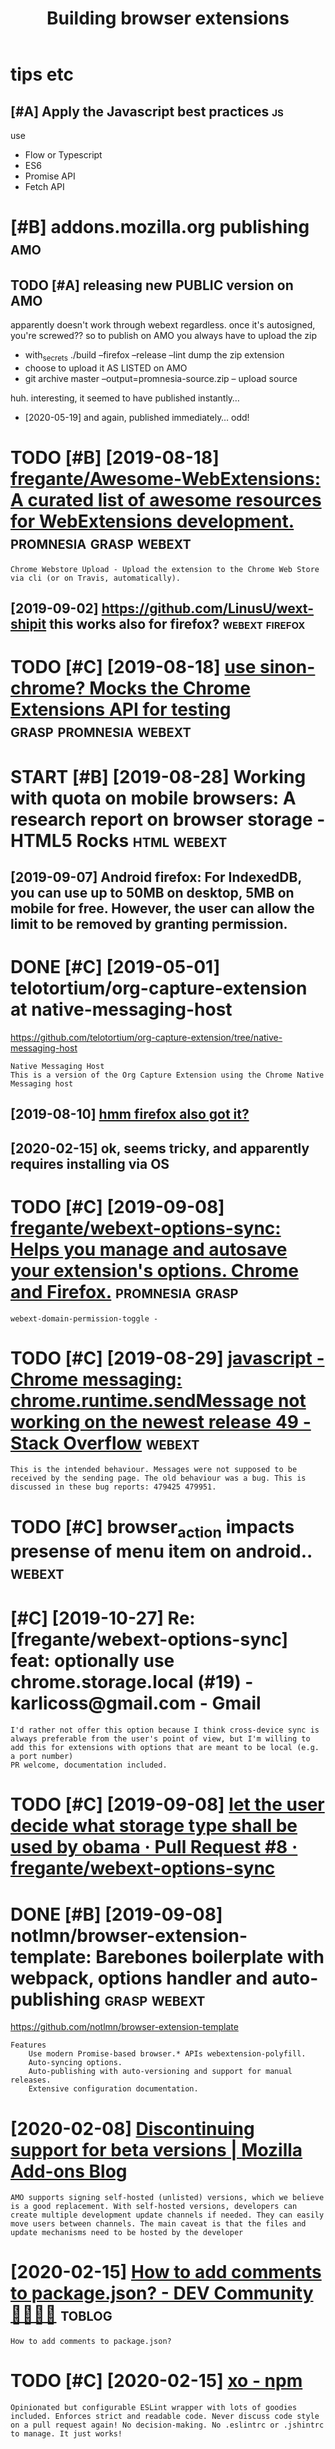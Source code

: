 #+TITLE: Building browser extensions
#+filetags: webext

* tips etc
:PROPERTIES:
:ID:       tpstc
:END:
** [#A] Apply the Javascript best practices                              :js:
:PROPERTIES:
:ID:       pplythjvscrptbstprctcs
:END:
use
- Flow or Typescript
- ES6
- Promise API
- Fetch API

* [#B] addons.mozilla.org publishing                                    :amo:
:PROPERTIES:
:ID:       ddnsmzllrgpblshng
:END:
** TODO [#A] releasing new PUBLIC version on AMO
:PROPERTIES:
:CREATED:  [2020-04-03]
:ID:       rlsngnwpblcvrsnnm
:END:

apparently doesn't work through webext regardless. once it's autosigned, you're screwed??
so to publish on AMO you always have to upload the zip

- with_secrets ./build --firefox --release --lint
  dump the zip extension
- choose to upload it AS LISTED on AMO
- git archive master --output=promnesia-source.zip -- upload source

huh. interesting, it seemed to have published instantly...
- [2020-05-19] and again, published immediately... odd!


* TODO [#B] [2019-08-18] [[https://github.com/fregante/Awesome-WebExtensions#readme][fregante/Awesome-WebExtensions: A curated list of awesome resources for WebExtensions development.]] :promnesia:grasp:webext:
:PROPERTIES:
:ID:       sgthbcmfrgntwsmwbxtnsnsrdwsmrsrcsfrwbxtnsnsdvlpmnt
:END:
: Chrome Webstore Upload - Upload the extension to the Chrome Web Store via cli (or on Travis, automatically).
** [2019-09-02] https://github.com/LinusU/wext-shipit this works also for firefox? :webext:firefox:
:PROPERTIES:
:ID:       sgthbcmlnswxtshptthswrkslsfrfrfx
:END:
* TODO [#C] [2019-08-18] [[https://github.com/acvetkov/sinon-chrome][use sinon-chrome? Mocks the Chrome Extensions API for testing]] :grasp:promnesia:webext:
:PROPERTIES:
:ID:       sgthbcmcvtkvsnnchrmssnnchmmcksthchrmxtnsnspfrtstng
:END:


* START [#B] [2019-08-28] Working with quota on mobile browsers: A research report on browser storage - HTML5 Rocks :html:webext:
:PROPERTIES:
:ID:       wrkngwthqtnmblbrwsrsrsrchrprtnbrwsrstrghtmlrcks
:END:
:LOGBOOK: 
- State "START"      from "TODO"       [2019-09-07]
:END: https://www.html5rocks.com/en/tutorials/offline/quota-research/ 
** [2019-09-07] To do this research, I have built a tool called Browser Storage Abuser to minimize the manual work. You can store as much data as possible to see the limit of each storage on your browser.
:PROPERTIES:
:ID:       tdthsrsrchhvblttlclldbrwssbltsthlmtfchstrgnyrbrwsr
:END:
** [2019-09-07] Android firefox: For IndexedDB, you can use up to 50MB on desktop, 5MB on mobile for free. However, the user can allow the limit to be removed by granting permission.
:PROPERTIES:
:ID:       ndrdfrfxfrndxddbycnsptmbnthlmttbrmvdbygrntngprmssn
:END:
* DONE [#C] [2019-05-01] telotortium/org-capture-extension at native-messaging-host
:PROPERTIES:
:ID:       tltrtmrgcptrxtnsntntvmssgnghst
:END:
https://github.com/telotortium/org-capture-extension/tree/native-messaging-host
: Native Messaging Host
: This is a version of the Org Capture Extension using the Chrome Native Messaging host
** [2019-08-10] [[https://developer.mozilla.org/en-US/docs/Mozilla/Add-ons/WebExtensions/Native_messaging][hmm firefox also got it?]]
:PROPERTIES:
:ID:       sdvlprmzllrgnsdcsmzllddnsnsnsntvmssgnghmmfrfxlsgtt
:END:

** [2020-02-15] ok, seems tricky, and apparently requires installing via OS
:PROPERTIES:
:ID:       ksmstrckyndpprntlyrqrsnstllngvs
:END:

* TODO [#C] [2019-09-08] [[https://github.com/fregante/webext-options-sync][fregante/webext-options-sync: Helps you manage and autosave your extension's options. Chrome and Firefox.]] :promnesia:grasp:
:PROPERTIES:
:ID:       sgthbcmfrgntwbxtptnssyncftsvyrxtnsnsptnschrmndfrfx
:END:
: webext-domain-permission-toggle -
* TODO [#C] [2019-08-29] [[https://stackoverflow.com/questions/35857606/chrome-messaging-chrome-runtime-sendmessage-not-working-on-the-newest-release-4][javascript - Chrome messaging: chrome.runtime.sendMessage not working on the newest release 49 - Stack Overflow]] :webext:
:PROPERTIES:
:ID:       sstckvrflwcmqstnschrmmssgtwrkngnthnwstrlsstckvrflw
:END:
: This is the intended behaviour. Messages were not supposed to be received by the sending page. The old behaviour was a bug. This is discussed in these bug reports: 479425 479951.
* TODO [#C] browser_action impacts presense of menu item on android.. :webext:
:PROPERTIES:
:CREATED:  [2019-09-08]
:ID:       brwsrctnmpctsprsnsfmntmnndrd
:END:
* [#C] [2019-10-27] Re: [fregante/webext-options-sync] feat: optionally use chrome.storage.local (#19) - karlicoss@gmail.com - Gmail
:PROPERTIES:
:ID:       rfrgntwbxtptnssyncftptnllchrmstrglclkrlcssgmlcmgml
:END:
: I'd rather not offer this option because I think cross-device sync is always preferable from the user's point of view, but I'm willing to add this for extensions with options that are meant to be local (e.g. a port number)
: PR welcome, documentation included.
* TODO [#C] [2019-09-08] [[https://github.com/fregante/webext-options-sync/pull/8/commits/58aea6988d268b73f197894839a3318d909b06a0][let the user decide what storage type shall be used by obama · Pull Request #8 · fregante/webext-options-sync]]
:PROPERTIES:
:ID:       sgthbcmfrgntwbxtptnssyncpmpllrqstfrgntwbxtptnssync
:END:

* DONE [#B] [2019-09-08] notlmn/browser-extension-template: Barebones boilerplate with webpack, options handler and auto-publishing :grasp:webext:
:PROPERTIES:
:ID:       ntlmnbrwsrxtnsntmpltbrbnshwbpckptnshndlrndtpblshng
:END:
https://github.com/notlmn/browser-extension-template
: Features
:     Use modern Promise-based browser.* APIs webextension-polyfill.
:     Auto-syncing options.
:     Auto-publishing with auto-versioning and support for manual releases.
:     Extensive configuration documentation.

* [2020-02-08] [[https://blog.mozilla.org/addons/2018/02/28/discontinuing-support-for-beta-versions/][Discontinuing support for beta versions | Mozilla Add-ons Blog]]
:PROPERTIES:
:ID:       sblgmzllrgddnsdscntnngsppspprtfrbtvrsnsmzllddnsblg
:END:
: AMO supports signing self-hosted (unlisted) versions, which we believe is a good replacement. With self-hosted versions, developers can create multiple development update channels if needed. They can easily move users between channels. The main caveat is that the files and update mechanisms need to be hosted by the developer
* [2020-02-15] [[https://dev.to/napolux/how-to-add-comments-to-packagejson-5doi][How to add comments to package.json? - DEV Community 👩‍💻👨‍💻]] :toblog:
:PROPERTIES:
:ID:       sdvtnplxhwtddcmmntstpckgjtddcmmntstpckgjsndvcmmnty
:END:
: How to add comments to package.json?
* TODO [#C] [2020-02-15] [[https://www.npmjs.com/package/xo][xo - npm]]
:PROPERTIES:
:ID:       swwwnpmjscmpckgxxnpm
:END:
: Opinionated but configurable ESLint wrapper with lots of goodies included. Enforces strict and readable code. Never discuss code style on a pull request again! No decision-making. No .eslintrc or .jshintrc to manage. It just works!
* [2020-02-15] [[https://github.com/notlmn/browser-extension-template/blob/master/source/options-storage.js][browser-extension-template/options-storage.js at master · notlmn/browser-extension-template]]
:PROPERTIES:
:ID:       sgthbcmntlmnbrwsrxtnsntmptmstrntlmnbrwsrxtnsntmplt
:END:
: import OptionsSync from 'webext-options-sync';

* TODO [#C] [2020-02-15] [[https://github.com/notlmn/browser-extension-template#publishing][notlmn/browser-extension-template: Barebones boilerplate with webpack, options handler and auto-publishing]]
:PROPERTIES:
:ID:       sgthbcmntlmnbrwsrxtnsntmphwbpckptnshndlrndtpblshng
:END:
: Target respective browsers using .babelrc.
* [#C] [2020-02-15] [[https://github.com/DrewML/chrome-webstore-upload-cli][DrewML/chrome-webstore-upload-cli: Upload/Publish Chrome Web Store extensions from the CLI]] :webext:
:PROPERTIES:
:ID:       sgthbcmdrwmlchrmwbstrpldclshchrmwbstrxtnsnsfrmthcl
:END:
: chrome-webstore-upload-cli

- comment
: guide for publishing on chrome store
* [#C] [2020-02-21] [[https://lobste.rs/s/2bq29z/choosing_browser_write_extensions_for][Choosing a browser to write extensions for | Lobsters]]
:PROPERTIES:
:ID:       slbstrssbqzchsngbrwsrwrtxngbrwsrtwrtxtnsnsfrlbstrs
:END:
: Thanks for the advice! I was actually inspired to go down this route by seeing the things you’ve been building. I think my interests are similar, but not quite the same.
: There are two main extensions I want to build. First, a way to archive and mark up webpages. There is a Chrome extension called Weava that does something similar, but it’s SaaS and I doesn’t seem to have a convenient export format.
: Second, I would like better history tools. In particular, often have the problem that I read an article or page and want to link to it in a blog post (or similar), but I’ve forgotten how I found it. I’d like an extension that can maintain “chains” of followed links so that I can always look up how I found something.
: I’m happy to get in touch and consider collaborating if you’re interested.
* [#B] [2020-02-18] [[https://github.com/mozilla/web-ext][mozilla/web-ext: A command line tool to help build, run, and test web extensions]]
:PROPERTIES:
:ID:       sgthbcmmzllwbxtmzllwbxtcmntlthlpbldrnndtstwbxtnsns
:END:
: Hi! This tool is under active development. To get involved you can watch the repo, file issues, create pull requests, or ask a question on dev-addons
* [#B] [2020-02-18] [[https://github.com/mozilla/web-ext/issues/804][Add `web-ext submit` to submit listed add-ons to AMO · Issue #804 · mozilla/web-ext]]
:PROPERTIES:
:ID:       sgthbcmmzllwbxtsssddwbxtstsbmtlstdddnstmssmzllwbxt
:END:
: web-ext submit would submit to amo only. If you want the zip you can already use web-ext build
* [#B] [2018-11-08] Shraymonks/flow-interfaces-chrome: Flow interface declarations for the Chrome extensions API :js:flow:
:PROPERTIES:
:ID:       shrymnksflwntrfcschrmflwnrfcdclrtnsfrthchrmxtnsnsp
:END:
https://github.com/Shraymonks/flow-interfaces-chrome/
: npm install --save-dev flow-interfaces-chrome

* [#D] [2020-02-17] [[https://lea.verou.me/2012/07/introducing-prism-an-awesome-new-syntax-highlighter/#more-1841][Introducing Prism: An awesome new syntax highlighter | Lea Verou]]
:PROPERTIES:
:ID:       slvrmntrdcngprsmnwsmnwsynrsmnwsmnwsyntxhghlghtrlvr
:END:

* TODO chrome got far better profiling, better debugging information + screenshots :webext:
:PROPERTIES:
:CREATED:  [2020-03-22]
:ID:       chrmgtfrbttrprflngbttrdbggngnfrmtnscrnshts
:END:
* TODO ugh, can't force webpack/chrome into using date in the version... :webext:
:PROPERTIES:
:CREATED:  [2020-04-02]
:ID:       ghcntfrcwbpckchrmntsngdtnthvrsn
:END:
https://developer.chrome.com/apps/manifest/version
* [2020-04-05] [[https://github.com/roam-unofficial/roam-toolkit/blob/master/webpack.config.js][roam-toolkit/webpack.config.js at master · roam-unofficial/roam-toolkit]] :webext:
:PROPERTIES:
:ID:       sgthbcmrmnffclrmtlktblbmskcnfgjstmstrrmnffclrmtlkt
:END:
: new webpack.DefinePlugin({
: 			'NODE_ENV': JSON.stringify(nodeEnv),
: 			'WEB_BROWSER': JSON.stringify(webBrowser),
: 		}),

- comment
: hmm wonder if this is useful?
* [2018-03-29] how webext works?
:PROPERTIES:
:ID:       hwwbxtwrks
:END:
background runs all the time. communicate with extension via message passing. TODO runtime_handlers?
content scripts have no access to background
make sure you return false at the end

* logging
:PROPERTIES:
:ID:       lggng
:END:
from content page, ~console.log~ goes to the page console, whereas from the rest to ~background.html~
* TODO [#C] [2020-11-04] [[https://github.com/softvar/awesome-web-storage][softvar/awesome-web-storage: Everything you need to know about Client-side Storage.]] :webext:js:
:PROPERTIES:
:ID:       sgthbcmsftvrwsmwbstrgsftvrythngyndtknwbtclntsdstrg
:END:
* [#C] [2020-05-14] [[https://news.ycombinator.com/item?id=23168874][Let's guess what Google requires in 14 days or they kill our extension | Hacker News]] :webext:
:PROPERTIES:
:ID:       snwsycmbntrcmtmdltsgsswhtsndysrthykllrxtnsnhckrnws
:END:
: In practice I was able to use native messaging to spawn the executable but to actually talk with it I needed to use a websocket, kind of defeating the point.

* TODO for fucks sake. releasing even without 'unlisted' channel doesn't make it automatically submitted for manual review???
:PROPERTIES:
:CREATED:  [2020-04-03]
:ID:       frfcksskrlsngvnwthtnlstdctmkttmtcllysbmttdfrmnlrvw
:END:
** [2020-02-15] ok, first time you need to create manually; after that, get the id (it's public, so ok to put in a git repo) and use it with the build script
:PROPERTIES:
:ID:       kfrsttmyndtcrtmnllyftrthttptngtrpndstwththbldscrpt
:END:

** [2020-05-17] listed vs unlisted
:PROPERTIES:
:ID:       lstdvsnlstd
:END:
so according to this https://blog.mozilla.org/addons/2017/01/26/mixing-listed-and-unlisted-on-amo , you can have mixed self distributed/AMO with the same extension id, but not the same version
so adding --unlisted is a reasonable way to beta test
the only confusing bit is why it is still queueing for reviews??
** DONE [#B] ugh why did I end up with several versions of grasp on AMO??
:PROPERTIES:
:CREATED:  [2020-02-08]
:ID:       ghwhyddndpwthsvrlvrsnsfgrspnm
:END:
it feels that signing is enough to upload. next time try waiting for a bit..
https://addons.mozilla.org/en-US/developers/addons

* [#C] [2020-05-24] [[https://developer.chrome.com/extensions/background_pages][Manage Events with Background Scripts - Google Chrome]]
:PROPERTIES:
:ID:       sdvlprchrmcmxtnsnsbckgrndtswthbckgrndscrptsgglchrm
:END:
: The only occasion to keep a background script persistently active is if the extension uses chrome.webRequest API to block or modify network requests. The webRequest API is incompatible with non-persistent background pages.

* [#C] [2020-05-13] [[https://news.ycombinator.com/item?id=23168874#23171176][Let's guess what Google requires in 14 days or they kill our extension | Hacker News]] :google:
:PROPERTIES:
:ID:       snwsycmbntrcmtmdltsgsswhtsndysrthykllrxtnsnhckrnws
:END:
- [2020-05-13] [[https://news.ycombinator.com/item?id=23168874][Let's guess what Google requires in 14 days or they kill our extension | Hacker News]]
* [#C] [2019-07-07] client/security.rst at 734e3a25318364819a8c38ef881e4788a2b06365 · hypothesis/client :webext:security:
:PROPERTIES:
:ID:       clntscrtyrsttcfbhypthssclnt
:END:
https://github.com/hypothesis/client/blob/734e3a25318364819a8c38ef881e4788a2b06365/docs/developers/security.rst
** [2019-08-04] For example: in order to draw highlights, the annotated page needs to know the location of annotations, but it does not ever need to know the body text of an an annotation, and so it should not be possible to expose this over the messaging interface.
:PROPERTIES:
:ID:       frxmplnrdrtdrwhghlghtsthnsbltxpsthsvrthmssgngntrfc
:END:
* TODO [#B] [2020-11-09] [[https://addons.mozilla.org/en-GB/firefox/collections/4757633/webdeveloper/][Web Developer's Toolbox – Add-ons for Firefox (en-GB)]] :webext:
:PROPERTIES:
:ID:       sddnsmzllrgngbfrfxcllctnswbdvlprstlbxddnsfrfrfxngb
:END:

* [#B] android debugging
:PROPERTIES:
:CREATED:  [2019-06-12]
:ID:       ndrddbggng
:END:
~web-ext run --target=firefox-android --android-device=XXXX~
** [2019-08-10] remote debugging; use =Shift-F8= to open web ide https://developer.mozilla.org/en-US/docs/Tools/Remote_Debugging/Debugging_Firefox_for_Android_with_WebIDE#Enable_remote_debugging_in_Firefox_for_Android
:PROPERTIES:
:ID:       rmtdbggngsshftftpnwbdsdvlbdnblrmtdbggngnfrfxfrndrd
:END:


* [#C] [2019-02-16] Creating a Chrome extension in 2018: The good, the bad and the meh | Checkly
:PROPERTIES:
:ID:       crtngchrmxtnsnnthgdthbdndthmhchckly
:END:
https://checklyhq.com/blog/2018/08/creating-a-chrome-extension-in-2018-the-good-the-bad-and-the-meh/
** [2019-08-10] basic intro with examples of testing and explaining the extensions architecture
:PROPERTIES:
:ID:       bscntrwthxmplsftstngndxplnngthxtnsnsrchtctr
:END:
** TODO [#D] [2019-06-01] Creating a Chrome extension in 2018: The good, the bad and the meh :grasp:
:PROPERTIES:
:ID:       crtngchrmxtnsnnthgdthbdndthmh
:END:
https://blog.checklyhq.com/creating-a-chrome-extension-in-2018-the-good-the-bad-and-the-meh/
:  // boots a Chrome instance using Puppeteer and adds the extension we build in the earlier test
:    test('it installs the extension', async () => {
:      const options = {


* [#C] [2019-06-29] Using Firefox WebExtensions with Selenium
:PROPERTIES:
:ID:       sngfrfxwbxtnsnswthslnm
:END:
https://intoli.com/blog/firefox-extensions-with-selenium/
nice, this guy contributed to selenium?

* TODO [#C] [2019-06-29] Standard8/example-webextension: Example repository containing templates and good practices for creating a WebExtension for Firefox
:PROPERTIES:
:ID:       stndrdxmplwbxtnsnxmplrpstrctcsfrcrtngwbxtnsnfrfrfx
:END:
https://github.com/Standard8/example-webextension/
: Example repository containing templates and good practices for creating a WebExtension for Firefox

* [#C] [2019-07-08] GUI and Headless Browser Testing - Travis CI         :ci:
:PROPERTIES:
:ID:       gndhdlssbrwsrtstngtrvsc
:END:
https://docs.travis-ci.com/user/gui-and-headless-browsers/#using-the-chrome-addon-in-the-headless-mode
: Using the Firefox addon in headless mode #
: 
: Starting with version 56, Firefox can be used in “headless” mode, which is suitable for driving browser-based tests using Selenium and other tools. Headless mode can be enabled using the MOZ_HEADLESS environment variable:
: 
: env:
:   - MOZ_HEADLESS=1
: addons:
:   firefox: latest

* [#C] [2019-06-12] Getting started with web-ext - Mozilla | MDN
:PROPERTIES:
:ID:       gttngstrtdwthwbxtmzllmdn
:END:
https://developer.mozilla.org/en-US/docs/Mozilla/Add-ons/WebExtensions/Getting_started_with_web-ext
** [2019-08-10] web-ext is a nice tool for signing, linting and even simple browser testing (e.g. web-ext run)
:PROPERTIES:
:ID:       wbxtsnctlfrsgnnglntngndvnsmplbrwsrtstnggwbxtrn
:END:

* [#C] [2019-06-12] Extensions in Firefox 66 | Mozilla Add-ons Blog
:PROPERTIES:
:ID:       xtnsnsnfrfxmzllddnsblg
:END:
https://blog.mozilla.org/addons/2019/02/15/extensions-in-firefox-66/
: Firefox no longer emits a warning when the manifest property `background.persistent` is set to `true`.
* [#C] [2019-06-12] commands.update() - Mozilla | MDN
:PROPERTIES:
:ID:       cmmndspdtmzllmdn
:END:
https://developer.mozilla.org/en-US/docs/Mozilla/Add-ons/WebExtensions/API/commands/update
** [#C] [2019-06-12] 1475043 - Allow commands.update() to un-set a shortcut, disabling the command
:PROPERTIES:
:ID:       llwcmmndspdttnstshrtctdsblngthcmmnd
:END:
https://bugzilla.mozilla.org/show_bug.cgi?id=1475043

* [#C] [2019-06-12] Differences between desktop and Android extensions - Mozilla | MDN
:PROPERTIES:
:ID:       dffrncsbtwndsktpndndrdxtnsnsmzllmdn
:END:
https://developer.mozilla.org/en-US/docs/Mozilla/Add-ons/WebExtensions/Differences_between_desktop_and_Android

* [#C] [2019-06-12] 1520119 - Support removing a shortcut in manage shortcuts
:PROPERTIES:
:ID:       spprtrmvngshrtctnmngshrtcts
:END:
https://bugzilla.mozilla.org/show_bug.cgi?id=1520119

* [#C] [2019-06-12] Debugging Firefox for Android over WiFi - Firefox Developer Tools | MDN
:PROPERTIES:
:ID:       dbggngfrfxfrndrdvrwffrfxdvlprtlsmdn
:END:
https://developer.mozilla.org/en-US/docs/Tools/Remote_Debugging/Debugging_Firefox_for_Android_over_Wifi
: The computer with desktop Firefox and your Android device must be connected to the same Wi-Fi network. Desktop Firefox cannot be using a wired connection that routes to the Wi-Fi network; both must truly be on Wi-Fi.
* [#C] [2019-06-12] Developing extensions for Firefox for Android - Mozilla | MDN
:PROPERTIES:
:ID:       dvlpngxtnsnsfrfrfxfrndrdmzllmdn
:END:
https://developer.mozilla.org/en-US/docs/Mozilla/Add-ons/WebExtensions/Developing_WebExtensions_for_Firefox_for_Android#Install_and_run_your_extension_in_Firefox_for_Android
** [2019-08-10] need to open browser on android prior to running web-ext command!
:PROPERTIES:
:ID:       ndtpnbrwsrnndrdprrtrnnngwbxtcmmnd
:END:

* [#C] [2019-06-12] Setting up an extension development environment - Archive of obsolete content | MDN
:PROPERTIES:
:ID:       sttngpnxtnsndvlpmntnvrnmntrchvfbsltcntntmdn
:END:
https://developer.mozilla.org/en-US/docs/Archive/Add-ons/Setting_up_extension_development_environment
* [#D] [2019-07-07] javascript - How to make side panel in chrome extension? - Stack Overflow
:PROPERTIES:
:ID:       jvscrpthwtmksdpnlnchrmxtnsnstckvrflw
:END:
https://stackoverflow.com/questions/39610205/how-to-make-side-panel-in-chrome-extension

* [#D] [2019-06-01] Extensionizr - boilerplate for your chrome extension
:PROPERTIES:
:ID:       xtnsnzrblrpltfryrchrmxtnsn
:END:
: http://extensionizr.com/!#{%22modules%22:[%22hidden-mode%22,%22with-bg%22,%22with-persistent-bg%22,%22no-options%22,%22no-override%22],%22boolean_perms%22:[],%22match_ptrns%22:[]}

* [#D] [2019-06-01] Creating a history clearing Chrome extension | Jake Lee
:PROPERTIES:
:ID:       crtnghstryclrngchrmxtnsnjkl
:END:
https://blog.jakelee.co.uk/creating-a-history-clearing-chrome-extension/
** [2019-08-10] pretty simple guide
:PROPERTIES:
:ID:       prttysmplgd
:END:

* [#D] [2019-06-13] what is the state of add-on/extensions development for firefox? : firefox
:PROPERTIES:
:ID:       whtsthsttfddnxtnsnsdvlpmntfrfrfxfrfx
:END:
https://www.reddit.com/r/firefox/comments/886wms/what_is_the_state_of_addonextensions_development/
:  I think you're supposed to call "browser.*" and I would not be surprised if calling "chrome.*" gets deprecated on the long term)
* [2020-12-07] Webext special commands                               :webext:
:PROPERTIES:
:ID:       wbxtspclcmmnds
:END:
_execute_browser_action: works like a click on the extension's browser action.
_execute_page_action: works like a click on the extension's page action.
_execute_sidebar_action: opens the extension's sidebar. Only supported in Firefox 54 and newer.

* [2020-11-09] [[https://app.element.io/#/room/#malleable-systems:matrix.org][Element | Malleable Systems Collective]]
:PROPERTIES:
:ID:       spplmntrmmllblsystmsmtrxrglmntmllblsystmscllctv
:END:
: Ohh thanks! I thought the 'browser console' was just a log at first, apparently you have to enable devtools.chrome.enabled in about:config first for the terminal to show up!
* TODO [#C] [2019-09-22] javascript - Chrome extension - page update twice then removed on YouTube - Stack Overflow :promnesia:
:PROPERTIES:
:ID:       jvscrptchrmxtnsnpgpdttwcthnrmvdnytbstckvrflw
:END:
https://stackoverflow.com/questions/36808309/chrome-extension-page-update-twice-then-removed-on-youtube/36818991#36818991

* [2020-05-05] [[https://github.com/geoffreylitt/wildcard/blob/master/chrome-autoreload.js][wildcard/chrome-autoreload.js at master · geoffreylitt/wildcard]] :webext:
:PROPERTIES:
:ID:       sgthbcmgffrylttwldcrdblbmtrldjstmstrgffrylttwldcrd
:END:
* [#C] [2019-12-09] Request the right permissions | Extension Workshop
:PROPERTIES:
:ID:       rqstthrghtprmssnsxtnsnwrkshp
:END:
https://extensionworkshop.com/documentation/develop/request-the-right-permissions/#Request_permissions_at_runtime
: A good example of this approach is Gesturefy, which offers users the following advice:
* [#C] [2020-07-28] Mozilla Add-ons Blog
:PROPERTIES:
:ID:       mzllddnsblg
:END:
https://blog.mozilla.org/addons/

* [2020-05-05] [[https://github.com/mozilla/web-ext/pull/1784][feat: Added option to `--watch-file` to address eager reloading by jezhou · Pull Request #1784 · mozilla/web-ext]]
:PROPERTIES:
:ID:       sgthbcmmzllwbxtpllftdddptrldngbyjzhpllrqstmzllwbxt
:END:

* [#C] [2020-05-24] [[https://gist.github.com/jjperezaguinaga/4243341][Understanding Google Chrome Extensions]]
:PROPERTIES:
:ID:       sgstgthbcmjjprzgngndrstndnggglchrmxtnsns
:END:

* DONE [#C] [2019-08-29] Implement a settings page - Mozilla | MDN   :webext:
:PROPERTIES:
:ID:       mplmntsttngspgmzllmdn
:END:
https://developer.mozilla.org/en-US/docs/Mozilla/Add-ons/WebExtensions/Implement_a_settings_page
: You can also open this page programmatically using the runtime.openOptionsPage() function.
* [2019-04-21] When to use margin vs padding in CSS - Stack Overflow    :css:
:PROPERTIES:
:ID:       whntsmrgnvspddngncssstckvrflw
:END:
https://stackoverflow.com/questions/2189452/when-to-use-margin-vs-padding-in-css
: To me, the biggest difference between padding and margin is that vertical margins auto-collapse, and padding doesn't.
** TODO [2019-05-13] {margins} collapse {paddings} dont           :drill:css:
:PROPERTIES:
:ID:       40487d4a-9e97-4018-ab2e-4d6947100ba5
:END:
*** [2019-10-27] mnemonic is alphabetic order? dunno.
:PROPERTIES:
:ID:       mnmncslphbtcrdrdnn
:END:
** TODO [2019-05-13] this is also a good example for drill :spacedrep:toblog:
:PROPERTIES:
:ID:       thsslsgdxmplfrdrll
:END:
* DONE [#B] js library for chrome settings, too annoying to bind them manually.. :promnesia:grasp:
:PROPERTIES:
:CREATED:  [2019-04-21]
:ID:       jslbrryfrchrmsttngstnnyngtbndthmmnlly
:END:
** [2019-08-24] found something the other day; must be in links
:PROPERTIES:
:ID:       fndsmthngththrdymstbnlnks
:END:
* [2019-11-19] [Question] How to set cors headers? · Issue #308 · http-party/http-server :cors:
:PROPERTIES:
:ID:       qstnhwtstcrshdrsssprtysrvr
:END:
https://github.com/http-party/http-server/issues/308
fucking hell, why is that shit so hard???

* [2019-11-18] python - Enable access control on simple HTTP server - Stack Overflow :cors:
:PROPERTIES:
:ID:       pythnnblccsscntrlnsmplsrvrstckvrflw
:END:
https://stackoverflow.com/questions/21956683/enable-access-control-on-simple-http-server
: @HairOfTheDog The SimpleHTTPRequestHandler doesn’t support the OPTIONS HTTP method. You could add it if you want (read the Python manual about HTTP servers); or you could just not try to access the server like that.
* TODO right, set up logins in about:profiles .after that it gets cloned :webext:
:PROPERTIES:
:CREATED:  [2020-03-28]
:ID:       rghtstplgnsnbtprflsftrthttgtsclnd
:END:
* [2019-06-13] fuck. looks like firefox doesn't allow persistent dev extensions, that really sucks. and unbranded version doesn't have PPA? wtf? how are developers supposed to test their stuff :firefox:
:PROPERTIES:
:ID:       fcklkslkfrfxdsntllwprsstnhwrdvlprssppsdttstthrstff
:END:

* [2019-08-31] uBlock/manifest.json at 6c34b3c3c96756b6db7ff2f3a0394472d81cde3e · gorhill/uBlock
:PROPERTIES:
:ID:       blckmnfstjsntcbccbdbfffdcdgrhllblck
:END:
https://github.com/gorhill/uBlock/blob/6c34b3c3c96756b6db7ff2f3a0394472d81cde3e/platform/webext/manifest.json
: "options_ui": {
:     "page": "dashboard.html",
:     "open_in_tab": true
:   },
* DONE [2019-09-01] keepassxc-browser/manifest.json at develop · keepassxreboot/keepassxc-browser :webext:
:PROPERTIES:
:ID:       kpssxcbrwsrmnfstjsntdvlpkpssxrbtkpssxcbrwsr
:END:
https://github.com/keepassxreboot/keepassxc-browser/blob/develop/keepassxc-browser/manifest.json
:     "options_ui": {
:         "page": "options/options.html",
:         "open_in_tab": true
:     },
* [#C] [2020-11-15] [[https://developer.mozilla.org/en-US/docs/Mozilla/Add-ons/WebExtensions/Content_scripts#Connection-based_messaging][Content scripts - Mozilla | MDN]]
:PROPERTIES:
:ID:       sdvlprmzllrgnsdcsmzllddnsdmssgngcntntscrptsmzllmdn
:END:

* [#C] [2020-10-19] [[https://bugzilla.mozilla.org/show_bug.cgi?id=1309288][1309288 - Install addons permanently from about:debugging]]
:PROPERTIES:
:ID:       sbgzllmzllrgshwbgcgdnstllddnsprmnntlyfrmbtdbggng
:END:

* [#C] [2020-11-10] [[https://stackoverflow.com/questions/49209913/in-chrome-extension-development-how-do-i-pass-a-variable-from-background-js-to][In Chrome Extension development, how do I pass a variable from background.js to a content script that embedded as a script node? - Stack Overflow]]
:PROPERTIES:
:ID:       sstckvrflwcmqstnsnchrmxtnthtmbdddsscrptndstckvrflw
:END:
: getBackgroundPage returns the JavaScript 'window' object for the background page running inside the current extension and not in the content script.
* [#C] [2020-11-10] [[https://stackoverflow.com/questions/26766268/chrome-extension-message-from-background-js-to-content-js][Chrome extension: message from background.js to content.js - Stack Overflow]]
:PROPERTIES:
:ID:       sstckvrflwcmqstnschrmxtnsckgrndjstcntntjsstckvrflw
:END:
: chrome.runtime.sendMessage sends a message to all open extension pages (i.e. background, popup, etc.)
: chrome.tabs.sendMessage sends a message to all content scripts from the extension in a given tab (possibly filtered by frame ID)
* TODO [#A] What I learned about writing web extensions         :webext:blog:
:PROPERTIES:
:ID:       whtlrndbtwrtngwbxtnsns
:END:
** [#B] there is an incredible lack of documentation for building web extensions and the best practices :webext:blog:
:PROPERTIES:
:CREATED:  [2020-05-02]
:ID:       thrsnncrdbllckfdcmnttnfrbldngwbxtnsnsndthbstprctcs
:END:
combining it with npm/webpack weirdness and kind of slow feedback loop (reloading etc, it makes it very hard)
** TODO [#D] 1. Use JS Flow 2. Use async. I mean, seriously.      :js:webext:
:PROPERTIES:
:CREATED:  [2019-08-06]
:ID:       sjsflwssyncmnsrsly
:END:
*** [2019-09-29] could link that stackoverflow post and replace typescript advice with flow?
:PROPERTIES:
:ID:       cldlnkthtstckvrflwpstndrplctypscrptdvcwthflw
:END:

** [#C] structure my post like                                :toblog:webext:
:PROPERTIES:
:CREATED:  [2020-05-02]
:ID:       strctrmypstlk
:END:

- what is very hard or broken
- what it's ought to be?
- how I fixed it in the meantime
** TODO [#D] developing firefox/chrome extensions?
:PROPERTIES:
:CREATED:  [2019-06-29]
:ID:       dvlpngfrfxchrmxtnsns
:END:
** TODO [#C] post about testing grasp?                              :testing:
:PROPERTIES:
:CREATED:  [2019-06-29]
:ID:       pstbttstnggrsp
:END:
